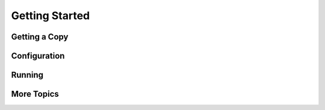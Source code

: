 Getting Started
===============

Getting a Copy
--------------

Configuration
-------------

Running
-------

More Topics
-----------
